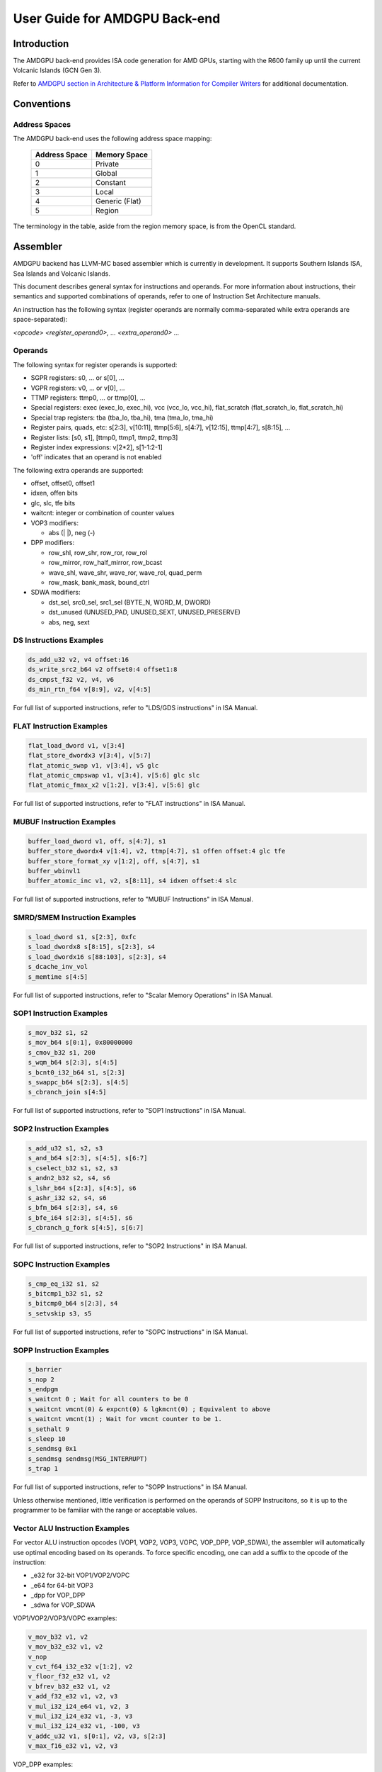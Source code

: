 ==============================
User Guide for AMDGPU Back-end
==============================

Introduction
============

The AMDGPU back-end provides ISA code generation for AMD GPUs, starting with
the R600 family up until the current Volcanic Islands (GCN Gen 3).

Refer to `AMDGPU section in Architecture & Platform Information for Compiler Writers <CompilerWriterInfo.html#amdgpu>`_
for additional documentation.

Conventions
===========

Address Spaces
--------------

The AMDGPU back-end uses the following address space mapping:

   ============= ============================================
   Address Space Memory Space
   ============= ============================================
   0             Private
   1             Global
   2             Constant
   3             Local
   4             Generic (Flat)
   5             Region
   ============= ============================================

The terminology in the table, aside from the region memory space, is from the
OpenCL standard.


Assembler
=========

AMDGPU backend has LLVM-MC based assembler which is currently in development.
It supports Southern Islands ISA, Sea Islands and Volcanic Islands.

This document describes general syntax for instructions and operands. For more
information about instructions, their semantics and supported combinations
of operands, refer to one of Instruction Set Architecture manuals.

An instruction has the following syntax (register operands are
normally comma-separated while extra operands are space-separated):

*<opcode> <register_operand0>, ... <extra_operand0> ...*


Operands
--------

The following syntax for register operands is supported:

* SGPR registers: s0, ... or s[0], ...
* VGPR registers: v0, ... or v[0], ...
* TTMP registers: ttmp0, ... or ttmp[0], ...
* Special registers: exec (exec_lo, exec_hi), vcc (vcc_lo, vcc_hi), flat_scratch (flat_scratch_lo, flat_scratch_hi)
* Special trap registers: tba (tba_lo, tba_hi), tma (tma_lo, tma_hi)
* Register pairs, quads, etc: s[2:3], v[10:11], ttmp[5:6], s[4:7], v[12:15], ttmp[4:7], s[8:15], ...
* Register lists: [s0, s1], [ttmp0, ttmp1, ttmp2, ttmp3]
* Register index expressions: v[2*2], s[1-1:2-1]
* 'off' indicates that an operand is not enabled

The following extra operands are supported:

* offset, offset0, offset1
* idxen, offen bits
* glc, slc, tfe bits
* waitcnt: integer or combination of counter values
* VOP3 modifiers:

  - abs (\| \|), neg (\-)

* DPP modifiers:

  - row_shl, row_shr, row_ror, row_rol
  - row_mirror, row_half_mirror, row_bcast
  - wave_shl, wave_shr, wave_ror, wave_rol, quad_perm
  - row_mask, bank_mask, bound_ctrl

* SDWA modifiers:

  - dst_sel, src0_sel, src1_sel (BYTE_N, WORD_M, DWORD)
  - dst_unused (UNUSED_PAD, UNUSED_SEXT, UNUSED_PRESERVE)
  - abs, neg, sext

DS Instructions Examples
------------------------

.. code-block:: nasm

  ds_add_u32 v2, v4 offset:16
  ds_write_src2_b64 v2 offset0:4 offset1:8
  ds_cmpst_f32 v2, v4, v6
  ds_min_rtn_f64 v[8:9], v2, v[4:5]


For full list of supported instructions, refer to "LDS/GDS instructions" in ISA Manual.

FLAT Instruction Examples
--------------------------

.. code-block:: nasm

  flat_load_dword v1, v[3:4]
  flat_store_dwordx3 v[3:4], v[5:7]
  flat_atomic_swap v1, v[3:4], v5 glc
  flat_atomic_cmpswap v1, v[3:4], v[5:6] glc slc
  flat_atomic_fmax_x2 v[1:2], v[3:4], v[5:6] glc

For full list of supported instructions, refer to "FLAT instructions" in ISA Manual.

MUBUF Instruction Examples
---------------------------

.. code-block:: nasm

  buffer_load_dword v1, off, s[4:7], s1
  buffer_store_dwordx4 v[1:4], v2, ttmp[4:7], s1 offen offset:4 glc tfe
  buffer_store_format_xy v[1:2], off, s[4:7], s1
  buffer_wbinvl1
  buffer_atomic_inc v1, v2, s[8:11], s4 idxen offset:4 slc

For full list of supported instructions, refer to "MUBUF Instructions" in ISA Manual.

SMRD/SMEM Instruction Examples
-------------------------------

.. code-block:: nasm

  s_load_dword s1, s[2:3], 0xfc
  s_load_dwordx8 s[8:15], s[2:3], s4
  s_load_dwordx16 s[88:103], s[2:3], s4
  s_dcache_inv_vol
  s_memtime s[4:5]

For full list of supported instructions, refer to "Scalar Memory Operations" in ISA Manual.

SOP1 Instruction Examples
--------------------------

.. code-block:: nasm

  s_mov_b32 s1, s2
  s_mov_b64 s[0:1], 0x80000000
  s_cmov_b32 s1, 200
  s_wqm_b64 s[2:3], s[4:5]
  s_bcnt0_i32_b64 s1, s[2:3]
  s_swappc_b64 s[2:3], s[4:5]
  s_cbranch_join s[4:5]

For full list of supported instructions, refer to "SOP1 Instructions" in ISA Manual.

SOP2 Instruction Examples
-------------------------

.. code-block:: nasm

  s_add_u32 s1, s2, s3
  s_and_b64 s[2:3], s[4:5], s[6:7]
  s_cselect_b32 s1, s2, s3
  s_andn2_b32 s2, s4, s6
  s_lshr_b64 s[2:3], s[4:5], s6
  s_ashr_i32 s2, s4, s6
  s_bfm_b64 s[2:3], s4, s6
  s_bfe_i64 s[2:3], s[4:5], s6
  s_cbranch_g_fork s[4:5], s[6:7]

For full list of supported instructions, refer to "SOP2 Instructions" in ISA Manual.

SOPC Instruction Examples
--------------------------

.. code-block:: nasm

  s_cmp_eq_i32 s1, s2
  s_bitcmp1_b32 s1, s2
  s_bitcmp0_b64 s[2:3], s4
  s_setvskip s3, s5

For full list of supported instructions, refer to "SOPC Instructions" in ISA Manual.

SOPP Instruction Examples
--------------------------

.. code-block:: nasm

  s_barrier
  s_nop 2
  s_endpgm
  s_waitcnt 0 ; Wait for all counters to be 0
  s_waitcnt vmcnt(0) & expcnt(0) & lgkmcnt(0) ; Equivalent to above
  s_waitcnt vmcnt(1) ; Wait for vmcnt counter to be 1.
  s_sethalt 9
  s_sleep 10
  s_sendmsg 0x1
  s_sendmsg sendmsg(MSG_INTERRUPT)
  s_trap 1

For full list of supported instructions, refer to "SOPP Instructions" in ISA Manual.

Unless otherwise mentioned, little verification is performed on the operands
of SOPP Instrucitons, so it is up to the programmer to be familiar with the
range or acceptable values.

Vector ALU Instruction Examples
-------------------------------

For vector ALU instruction opcodes (VOP1, VOP2, VOP3, VOPC, VOP_DPP, VOP_SDWA),
the assembler will automatically use optimal encoding based on its operands.
To force specific encoding, one can add a suffix to the opcode of the instruction:

* _e32 for 32-bit VOP1/VOP2/VOPC
* _e64 for 64-bit VOP3
* _dpp for VOP_DPP
* _sdwa for VOP_SDWA

VOP1/VOP2/VOP3/VOPC examples:

.. code-block:: nasm

  v_mov_b32 v1, v2
  v_mov_b32_e32 v1, v2
  v_nop
  v_cvt_f64_i32_e32 v[1:2], v2
  v_floor_f32_e32 v1, v2
  v_bfrev_b32_e32 v1, v2
  v_add_f32_e32 v1, v2, v3
  v_mul_i32_i24_e64 v1, v2, 3
  v_mul_i32_i24_e32 v1, -3, v3
  v_mul_i32_i24_e32 v1, -100, v3
  v_addc_u32 v1, s[0:1], v2, v3, s[2:3]
  v_max_f16_e32 v1, v2, v3

VOP_DPP examples:

.. code-block:: nasm

  v_mov_b32 v0, v0 quad_perm:[0,2,1,1]
  v_sin_f32 v0, v0 row_shl:1 row_mask:0xa bank_mask:0x1 bound_ctrl:0
  v_mov_b32 v0, v0 wave_shl:1
  v_mov_b32 v0, v0 row_mirror
  v_mov_b32 v0, v0 row_bcast:31
  v_mov_b32 v0, v0 quad_perm:[1,3,0,1] row_mask:0xa bank_mask:0x1 bound_ctrl:0
  v_add_f32 v0, v0, |v0| row_shl:1 row_mask:0xa bank_mask:0x1 bound_ctrl:0
  v_max_f16 v1, v2, v3 row_shl:1 row_mask:0xa bank_mask:0x1 bound_ctrl:0

VOP_SDWA examples:

.. code-block:: nasm

  v_mov_b32 v1, v2 dst_sel:BYTE_0 dst_unused:UNUSED_PRESERVE src0_sel:DWORD
  v_min_u32 v200, v200, v1 dst_sel:WORD_1 dst_unused:UNUSED_PAD src0_sel:BYTE_1 src1_sel:DWORD
  v_sin_f32 v0, v0 dst_unused:UNUSED_PAD src0_sel:WORD_1
  v_fract_f32 v0, |v0| dst_sel:DWORD dst_unused:UNUSED_PAD src0_sel:WORD_1
  v_cmpx_le_u32 vcc, v1, v2 src0_sel:BYTE_2 src1_sel:WORD_0

For full list of supported instructions, refer to "Vector ALU instructions".

HSA Code Object Directives
--------------------------

AMDGPU ABI defines auxiliary data in output code object. In assembly source,
one can specify them with assembler directives.

.hsa_code_object_version major, minor
^^^^^^^^^^^^^^^^^^^^^^^^^^^^^^^^^^^^^

*major* and *minor* are integers that specify the version of the HSA code
object that will be generated by the assembler.

.hsa_code_object_isa [major, minor, stepping, vendor, arch]
^^^^^^^^^^^^^^^^^^^^^^^^^^^^^^^^^^^^^^^^^^^^^^^^^^^^^^^^^^^

*major*, *minor*, and *stepping* are all integers that describe the instruction
set architecture (ISA) version of the assembly program.

*vendor* and *arch* are quoted strings.  *vendor* should always be equal to
"AMD" and *arch* should always be equal to "AMDGPU".

By default, the assembler will derive the ISA version, *vendor*, and *arch*
from the value of the -mcpu option that is passed to the assembler.

.amdgpu_hsa_kernel (name)
^^^^^^^^^^^^^^^^^^^^^^^^^

This directives specifies that the symbol with given name is a kernel entry point
(label) and the object should contain corresponding symbol of type STT_AMDGPU_HSA_KERNEL.

.amd_kernel_code_t
^^^^^^^^^^^^^^^^^^

This directive marks the beginning of a list of key / value pairs that are used
to specify the amd_kernel_code_t object that will be emitted by the assembler.
The list must be terminated by the *.end_amd_kernel_code_t* directive.  For
any amd_kernel_code_t values that are unspecified a default value will be
used.  The default value for all keys is 0, with the following exceptions:

- *kernel_code_version_major* defaults to 1.
- *machine_kind* defaults to 1.
- *machine_version_major*, *machine_version_minor*, and
  *machine_version_stepping* are derived from the value of the -mcpu option
  that is passed to the assembler.
- *kernel_code_entry_byte_offset* defaults to 256.
- *wavefront_size* defaults to 6.
- *kernarg_segment_alignment*, *group_segment_alignment*, and
  *private_segment_alignment* default to 4.  Note that alignments are specified
  as a power of two, so a value of **n** means an alignment of 2^ **n**.

The *.amd_kernel_code_t* directive must be placed immediately after the
function label and before any instructions.

For a full list of amd_kernel_code_t keys, refer to AMDGPU ABI document,
comments in lib/Target/AMDGPU/AmdKernelCodeT.h and test/CodeGen/AMDGPU/hsa.s.

Here is an example of a minimal amd_kernel_code_t specification:

.. code-block:: none

   .hsa_code_object_version 1,0
   .hsa_code_object_isa

   .hsatext
   .globl  hello_world
   .p2align 8
   .amdgpu_hsa_kernel hello_world

   hello_world:

      .amd_kernel_code_t
         enable_sgpr_kernarg_segment_ptr = 1
         is_ptr64 = 1
         compute_pgm_rsrc1_vgprs = 0
         compute_pgm_rsrc1_sgprs = 0
         compute_pgm_rsrc2_user_sgpr = 2
         kernarg_segment_byte_size = 8
         wavefront_sgpr_count = 2
         workitem_vgpr_count = 3
     .end_amd_kernel_code_t

     s_load_dwordx2 s[0:1], s[0:1] 0x0
     v_mov_b32 v0, 3.14159
     s_waitcnt lgkmcnt(0)
     v_mov_b32 v1, s0
     v_mov_b32 v2, s1
     flat_store_dword v[1:2], v0
     s_endpgm
   .Lfunc_end0:
        .size   hello_world, .Lfunc_end0-hello_world
